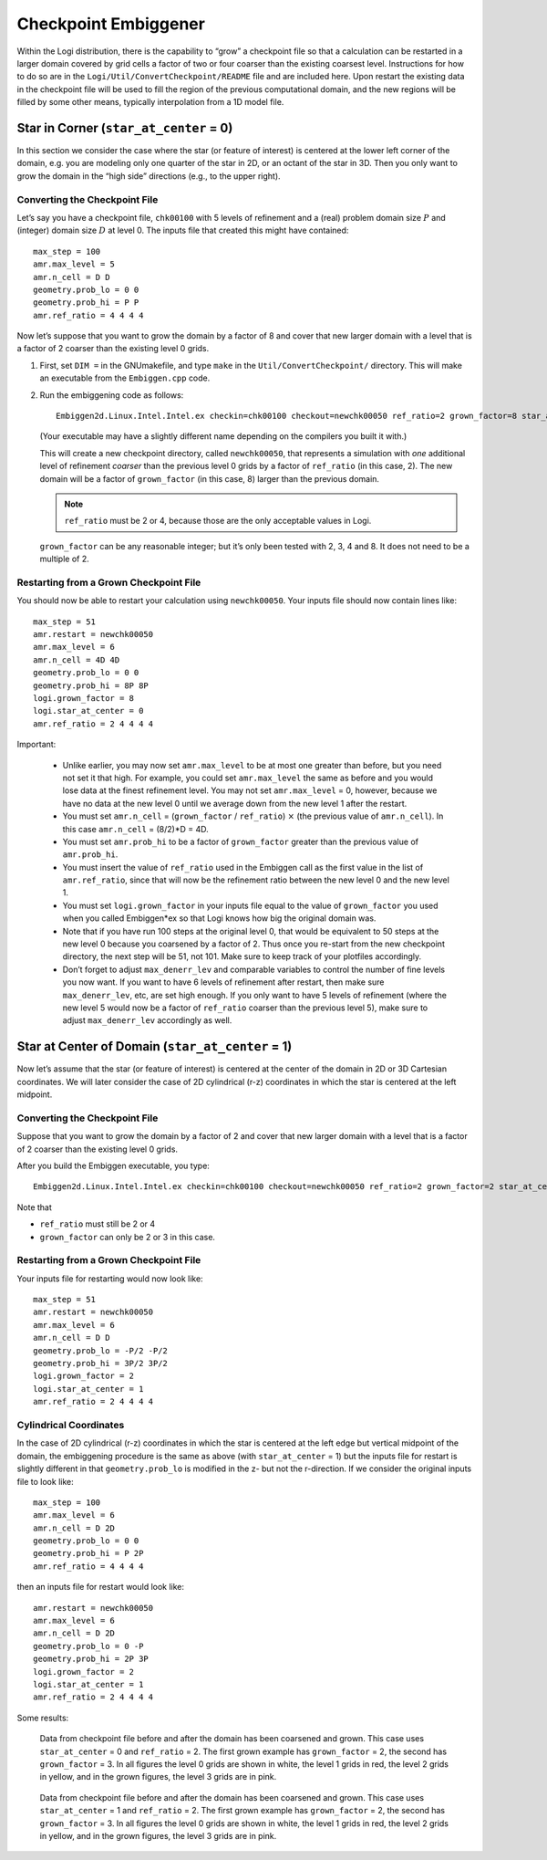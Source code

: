 *********************
Checkpoint Embiggener
*********************

Within the Logi distribution, there is the capability to “grow” a
checkpoint file so that a calculation can be restarted in a larger
domain covered by grid cells a factor of two or four coarser than the
existing coarsest level. Instructions for how to do so are in the
``Logi/Util/ConvertCheckpoint/README`` file and are included here.
Upon restart the existing data in the checkpoint file will be used to
fill the region of the previous computational domain, and the new
regions will be filled by some other means, typically interpolation
from a 1D model file.

Star in Corner (``star_at_center`` = 0)
=======================================

In this section we consider the case where the star (or feature of interest)
is centered at the lower left corner of the domain, e.g. you are modeling only one
quarter of the star in 2D, or an octant of the star in 3D. Then you only want
to grow the domain in the “high side” directions (e.g., to the upper right).

Converting the Checkpoint File
------------------------------

Let’s say you have a checkpoint file, ``chk00100`` with 5 levels of
refinement and a (real) problem domain size :math:`P` and (integer)
domain size :math:`D` at level 0.  The inputs file that created this
might have contained::

   max_step = 100
   amr.max_level = 5
   amr.n_cell = D D
   geometry.prob_lo = 0 0
   geometry.prob_hi = P P
   amr.ref_ratio = 4 4 4 4

Now let’s suppose that you want to grow the domain by a factor of 8
and cover that new larger domain with a level that is a factor of 2
coarser than the existing level 0 grids.

#. First, set ``DIM =`` in the GNUmakefile, and type ``make`` in the 
   ``Util/ConvertCheckpoint/`` directory.  This will
   make an executable from the ``Embiggen.cpp`` code.

#. Run the embiggening code as follows::

    Embiggen2d.Linux.Intel.Intel.ex checkin=chk00100 checkout=newchk00050 ref_ratio=2 grown_factor=8 star_at_center=0

   (Your executable may have a slightly different name depending on the compilers you
   built it with.)

   This will create a new checkpoint directory, called
   ``newchk00050``, that represents a simulation with *one* additional
   level of refinement *coarser* than the previous level 0 grids by a
   factor of ``ref_ratio`` (in this case, 2).  The new domain will be a
   factor of ``grown_factor`` (in this case, 8) larger than the previous
   domain.

   .. note:: ``ref_ratio`` must be 2 or 4, because those are the only
      acceptable values in Logi.

   ``grown_factor`` can be any reasonable integer; but it’s only been
   tested with 2, 3, 4 and 8. It does not need to be a multiple of 2.

Restarting from a Grown Checkpoint File
---------------------------------------

You should now be able to restart your calculation using ``newchk00050``.
Your inputs file should now contain lines like::

   max_step = 51
   amr.restart = newchk00050
   amr.max_level = 6
   amr.n_cell = 4D 4D
   geometry.prob_lo = 0 0
   geometry.prob_hi = 8P 8P
   logi.grown_factor = 8
   logi.star_at_center = 0
   amr.ref_ratio = 2 4 4 4 4

Important:

 * Unlike earlier, you may now set ``amr.max_level`` to be at most one
   greater than before, but you need not set it that high. For
   example, you could set ``amr.max_level`` the same as before and you
   would lose data at the finest refinement level. You may not set
   ``amr.max_level`` = 0, however, because we have no data at the new
   level 0 until we average down from the new level 1 after the
   restart.

 * You must set ``amr.n_cell`` = (``grown_factor`` / ``ref_ratio``)
   :math:`\times` (the previous value of ``amr.n_cell``). In this case
   ``amr.n_cell`` = (8/2)*D = 4D.

 * You must set ``amr.prob_hi`` to be a factor of ``grown_factor``
   greater than the previous value of ``amr.prob_hi``.

 * You must insert the value of ``ref_ratio`` used in the Embiggen
   call as the first value in the list of ``amr.ref_ratio``, since
   that will now be the refinement ratio between the new level 0 and
   the new level 1.

 * You must set ``logi.grown_factor`` in your inputs file equal to
   the value of ``grown_factor`` you used when you called Embiggen*ex
   so that Logi knows how big the original domain was.

 * Note that if you have run 100 steps at the original level 0, that
   would be equivalent to 50 steps at the new level 0 because you
   coarsened by a factor of 2.  Thus once you re-start from the new
   checkpoint directory, the next step will be 51, not 101. Make sure
   to keep track of your plotfiles accordingly.

 * Don’t forget to adjust ``max_denerr_lev`` and comparable variables
   to control the number of fine levels you now want. If you want to
   have 6 levels of refinement after restart, then make sure
   ``max_denerr_lev``, etc, are set high enough. If you only want to have
   5 levels of refinement (where the new level 5 would now be a factor
   of ``ref_ratio`` coarser than the previous level 5), make sure to
   adjust ``max_denerr_lev`` accordingly as well.

Star at Center of Domain (``star_at_center`` = 1)
=================================================

Now let’s assume that the star (or feature of interest) is centered at
the center of the domain in 2D or 3D Cartesian coordinates. We will
later consider the case of 2D cylindrical (r-z) coordinates in which
the star is centered at the left midpoint.

.. _converting-the-checkpoint-file-1:

Converting the Checkpoint File
------------------------------

Suppose that you want to grow the domain by a factor of 2 and cover
that new larger domain with a level that is a factor of 2 coarser than
the existing level 0 grids.

After you build the Embiggen executable, you type::

  Embiggen2d.Linux.Intel.Intel.ex checkin=chk00100 checkout=newchk00050 ref_ratio=2 grown_factor=2 star_at_center=1

Note that

-  ``ref_ratio`` must still be 2 or 4

-  ``grown_factor`` can only be 2 or 3 in this case.

.. _restarting-from-a-grown-checkpoint-file-1:

Restarting from a Grown Checkpoint File
---------------------------------------

Your inputs file for restarting would now look like::

   max_step = 51
   amr.restart = newchk00050
   amr.max_level = 6
   amr.n_cell = D D
   geometry.prob_lo = -P/2 -P/2
   geometry.prob_hi = 3P/2 3P/2
   logi.grown_factor = 2
   logi.star_at_center = 1
   amr.ref_ratio = 2 4 4 4 4

Cylindrical Coordinates
-----------------------

In the case of 2D cylindrical (r-z) coordinates in which the star is
centered at the left edge but vertical midpoint of the domain, the
embiggening procedure is the same as above (with ``star_at_center`` =
1) but the inputs file for restart is slightly different in that
``geometry.prob_lo`` is modified in the z- but not the r-direction. If
we consider the original inputs file to look like::

   max_step = 100
   amr.max_level = 6
   amr.n_cell = D 2D
   geometry.prob_lo = 0 0
   geometry.prob_hi = P 2P
   amr.ref_ratio = 4 4 4 4

then an inputs file for restart would look like::

   amr.restart = newchk00050
   amr.max_level = 6
   amr.n_cell = D 2D
   geometry.prob_lo = 0 -P
   geometry.prob_hi = 2P 3P
   logi.grown_factor = 2
   logi.star_at_center = 1
   amr.ref_ratio = 2 4 4 4 4


Some results:

.. figure:: corner.png

   Data from checkpoint file before and after the domain has been
   coarsened and grown. This case uses ``star_at_center`` = 0 and
   ``ref_ratio`` = 2. The first grown example has ``grown_factor`` =
   2, the second has ``grown_factor`` = 3. In all figures the level 0
   grids are shown in white, the level 1 grids in red, the level 2
   grids in yellow, and in the grown figures, the level 3 grids are in
   pink.

.. figure:: center.png

   Data from checkpoint file before and after the domain has been
   coarsened and grown. This case uses ``star_at_center`` = 1 and
   ``ref_ratio`` = 2. The first grown example has ``grown_factor`` =
   2, the second has ``grown_factor`` = 3. In all figures the level 0
   grids are shown in white, the level 1 grids in red, the level 2
   grids in yellow, and in the grown figures, the level 3 grids are in
   pink.

